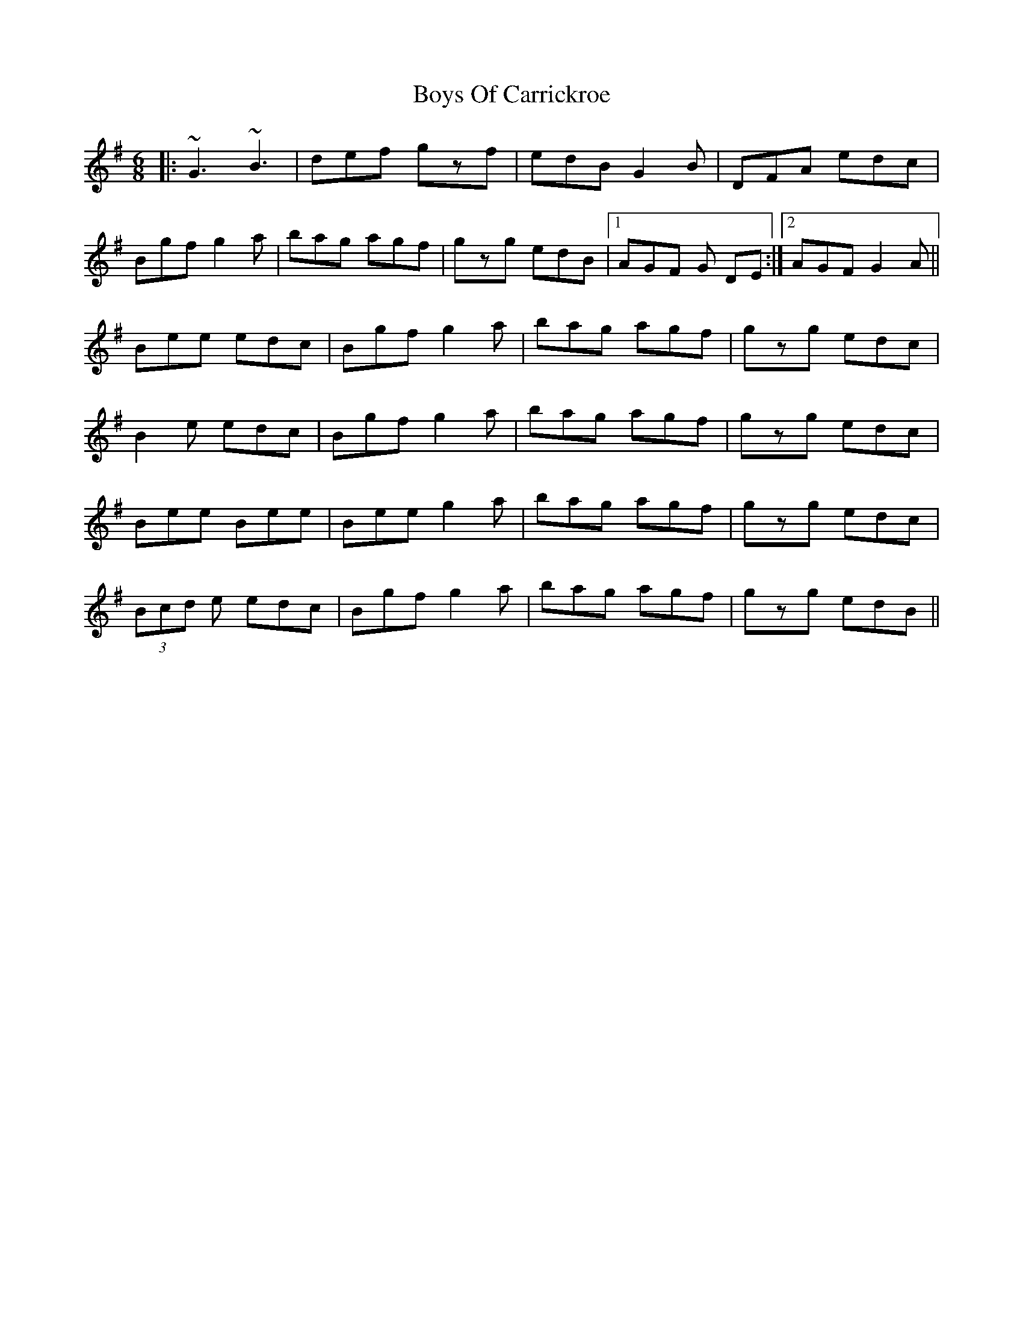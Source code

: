 X: 4759
T: Boys Of Carrickroe
R: jig
M: 6/8
K: Adorian
|:~G3 ~B3|def gzf|edB G2B|DFA edc|
Bgf g2a|bag agf|gzg edB|1 AGF G DE:|2 AGF G2A||
Bee edc|Bgf g2a|bag agf|gzg edc|
B2e edc|Bgf g2a|bag agf|gzg edc|
Bee Bee|Bee g2a|bag agf|gzg edc|
(3Bcd e edc|Bgf g2a|bag agf|gzg edB||

